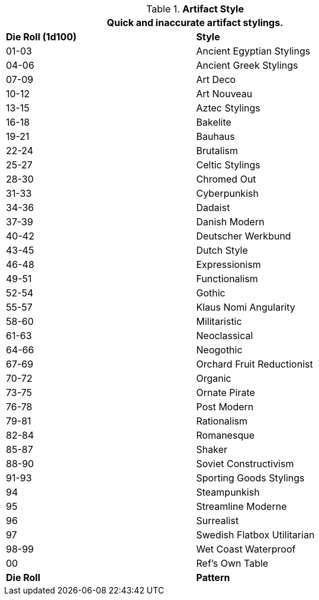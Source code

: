 

//colour patterns 
.*Artifact Style*
[width="75%",cols="^,<",frame="all", stripes="even"]
|===
2+<|Quick and inaccurate artifact stylings.  

s|Die Roll (1d100)
s|Style

|01-03
|Ancient Egyptian Stylings

|04-06
|Ancient Greek Stylings

|07-09
|Art Deco

|10-12
|Art Nouveau

|13-15
|Aztec Stylings

|16-18
|Bakelite

|19-21
|Bauhaus

|22-24
|Brutalism

|25-27
|Celtic Stylings

|28-30
|Chromed Out

|31-33
|Cyberpunkish

|34-36
|Dadaist

|37-39
|Danish Modern

|40-42
|Deutscher Werkbund

|43-45
|Dutch Style

|46-48
|Expressionism

|49-51
|Functionalism

|52-54
|Gothic

|55-57
|Klaus Nomi Angularity

|58-60
|Militaristic

|61-63
|Neoclassical

|64-66
|Neogothic

|67-69
|Orchard Fruit Reductionist

|70-72
|Organic

|73-75
|Ornate Pirate

|76-78
|Post Modern

|79-81
|Rationalism

|82-84
|Romanesque

|85-87
|Shaker

|88-90
|Soviet Constructivism

|91-93
|Sporting Goods Stylings

|94
|Steampunkish

|95
|Streamline Moderne

|96
|Surrealist

|97
|Swedish Flatbox Utilitarian

|98-99
|Wet Coast Waterproof

|00
|Ref's Own Table

s|Die Roll
s|Pattern
|===